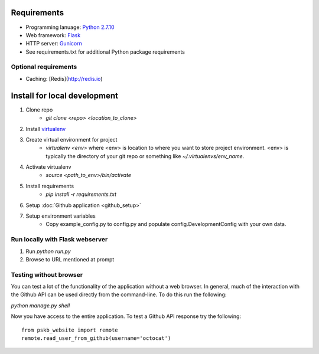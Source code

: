 ============
Requirements
============

* Programming lanuage: `Python 2.7.10 <http://python.org>`_
* Web framework: `Flask <http://flask.pocoo.org>`_
* HTTP server: `Gunicorn <http://gunicorn.org>`_
* See requirements.txt for additional Python package requirements

---------------------
Optional requirements
---------------------

* Caching: [Redis](http://redis.io)

=============================
Install for local development
=============================

1. Clone repo
    * `git clone <repo> <location_to_clone>`
2. Install `virtualenv <https://pypi.python.org/pypi/virtualenv>`_
3. Create virtual environment for project
    * `virtualenv <env>` where <env> is location to where you want to store
      project environment.  <env> is typically the directory of your git repo
      or something like `~/.virtualenvs/env_name`.
4. Activate virtualenv
    * `source <path_to_env>/bin/activate`
5. Install requirements
    * `pip install -r requirements.txt`
6. Setup :doc:`Github application <github_setup>`
7. Setup environment variables
    * Copy example_config.py to config.py and populate config.DevelopmentConfig
      with your own data.

--------------------------------
Run locally with Flask webserver
--------------------------------

1. Run `python run.py`
2. Browse to URL mentioned at prompt

-----------------------
Testing without browser
-----------------------

You can test a lot of the functionality of the application without a web
browser.  In general, much of the interaction with the Github API can be used
directly from the command-line.  To do this run the following:

`python manage.py shell`

Now you have access to the entire application.  To test a Github API response
try the following::

    from pskb_website import remote
    remote.read_user_from_github(username='octocat')
